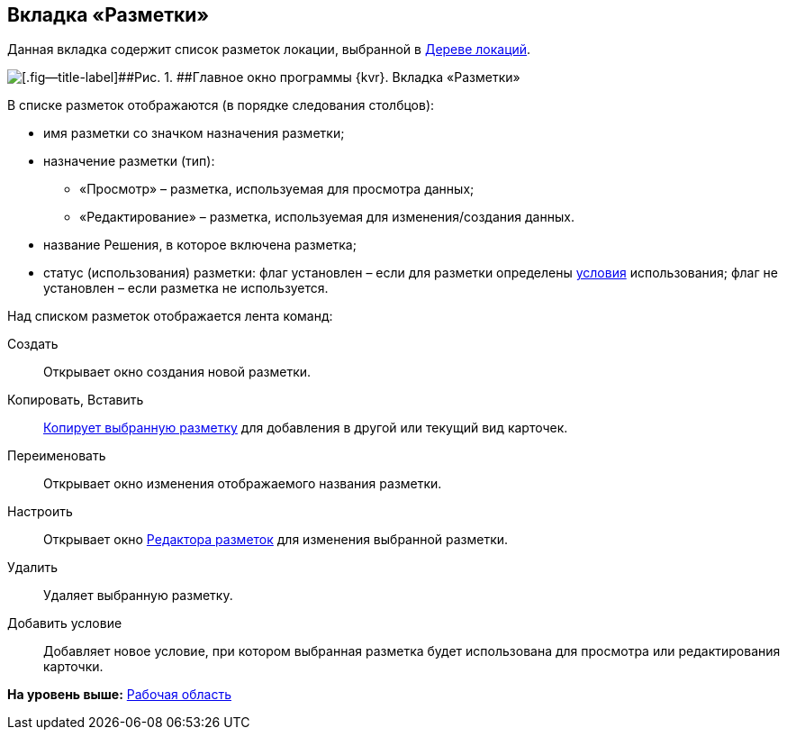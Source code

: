 
== Вкладка «Разметки»

Данная вкладка содержит список разметок локации, выбранной в xref:designerlayouts_locations.adoc[Дереве локаций].

image::dl_ui_layoutslist.png[[.fig--title-label]##Рис. 1. ##Главное окно программы {kvr}. Вкладка «Разметки»]

В списке разметок отображаются (в порядке следования столбцов):

* имя разметки со значком назначения разметки;
* назначение разметки (тип):
** «Просмотр» – разметка, используемая для просмотра данных;
** «Редактирование» – разметка, используемая для изменения/создания данных.
* название Решения, в которое включена разметка;
* статус (использования) разметки: флаг установлен – если для разметки определены xref:sc_conditions.adoc[условия] использования; флаг не установлен – если разметка не используется.

Над списком разметок отображается лента команд:

Создать::
  Открывает окно создания новой разметки.
Копировать, Вставить::
  xref:sc_copylayout.adoc[Копирует выбранную разметку] для добавления в другой или текущий вид карточек.
Переименовать::
  Открывает окно изменения отображаемого названия разметки.
Настроить::
  Открывает окно xref:dl_ui_layouteditor.adoc[Редактора разметок] для изменения выбранной разметки.
Удалить::
  Удаляет выбранную разметку.
Добавить условие::
  Добавляет новое условие, при котором выбранная разметка будет использована для просмотра или редактирования карточки.

*На уровень выше:* xref:designerlayouts_workspace.adoc[Рабочая область]
